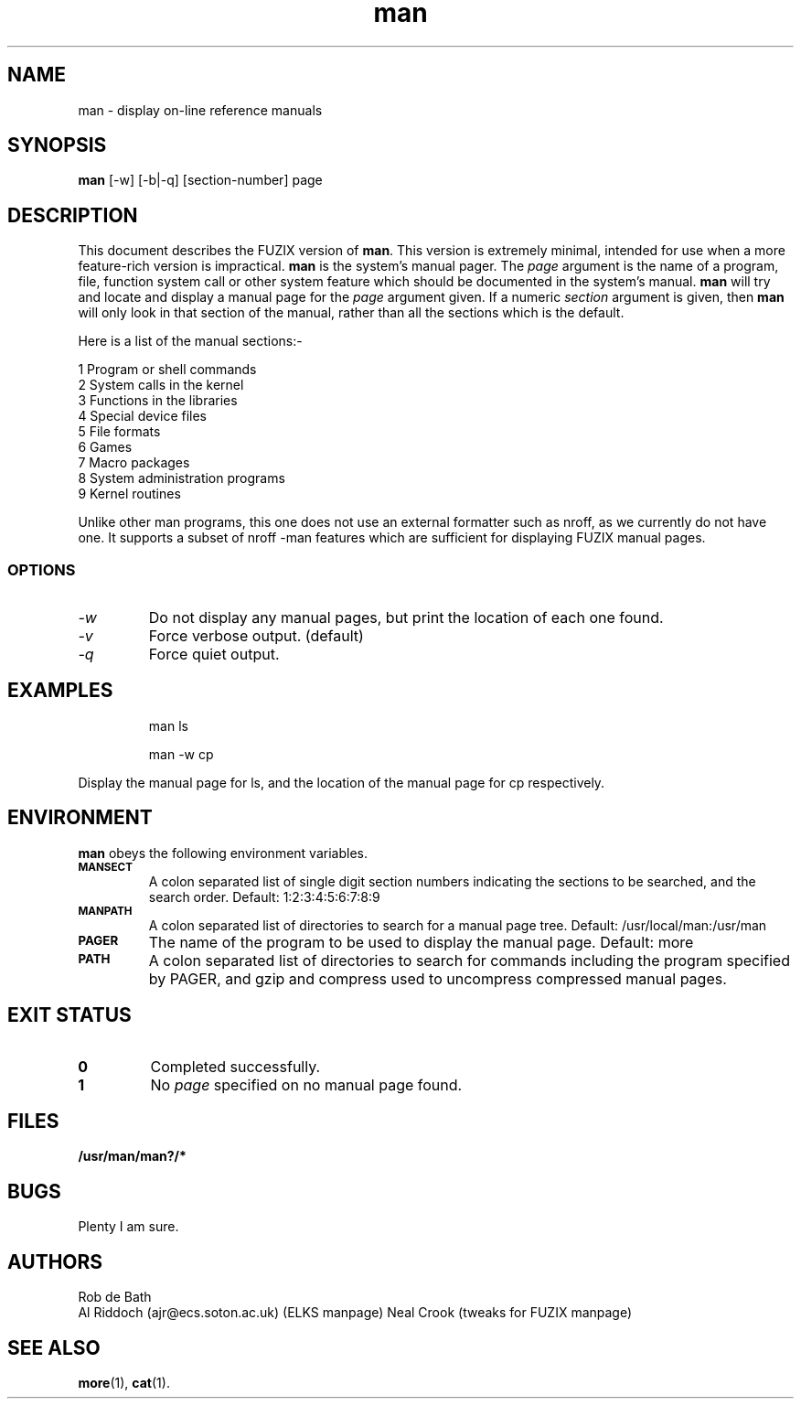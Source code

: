 .TH man 1 "FUZIX System Utilities" "FUZIX" \" -*- nroff -*-
.SH NAME
man \- display on-line reference manuals
.SH SYNOPSIS
.B man
[\-w] [\-b|\-q] [section-number] page
.SH DESCRIPTION
This document describes the FUZIX version of
.BR man .
This version is extremely minimal, intended for use when a more
feature-rich version is impractical.
.B man
is the system's manual pager. The
.I page
argument is the name of a program, file, function system call or other
system feature which should be documented in the system's manual.
.B man
will try and locate and display a manual page for the
.I page
argument given. If a numeric
.I section
argument is given, then
.B man
will only look in that section of the manual, rather than all the sections
which is the default.
.PP
Here is a list of the manual sections:-
.PP
1 Program or shell commands
.br
2 System calls in the kernel
.br
3 Functions in the libraries
.br
4 Special device files
.br
5 File formats
.br
6 Games
.br
7 Macro packages
.br
8 System administration programs
.br
9 Kernel routines
.PP
Unlike other man programs, this one does not use an external formatter such
as nroff, as we currently do not have one. It supports a subset of nroff
-man features which are sufficient for displaying FUZIX manual pages.
.SS OPTIONS
.TP
.I "-w"
Do not display any manual pages, but print the location of each one found.
.TP
.I "-v"
Force verbose output. (default)
.TP
.I "-q"
Force quiet output.
.SH EXAMPLES
.IP
man ls
.IP
man -w cp
.LP
Display the manual page for ls, and the location of the manual page for cp
respectively.
.SH ENVIRONMENT
.B man
obeys the following environment variables.
.TP
.SB MANSECT
A colon separated list of single digit section numbers indicating the sections
to be searched, and the search order. Default: 1:2:3:4:5:6:7:8:9
.TP
.SB MANPATH
A colon separated list of directories to search for a manual page tree. Default: /usr/local/man:/usr/man
.TP
.SB PAGER
The name of the program to be used to display the manual page. Default: more
.TP
.SB PATH
A colon separated list of directories to search for commands including the
program specified by PAGER, and gzip and compress used to uncompress compressed
manual pages.
.SH EXIT STATUS
.TP
.B 0
Completed successfully.
.TP
.B 1
No
.I page
specified on no manual page found.
.SH FILES
.PD 0
.TP
.B /usr/man/man?/*
.PD
.SH BUGS
Plenty I am sure.
.SH AUTHORS
Rob de Bath 
.br
Al Riddoch (ajr@ecs.soton.ac.uk) (ELKS manpage)
Neal Crook (tweaks for FUZIX manpage)
.SH SEE ALSO
.BR more (1),
.BR cat (1).
